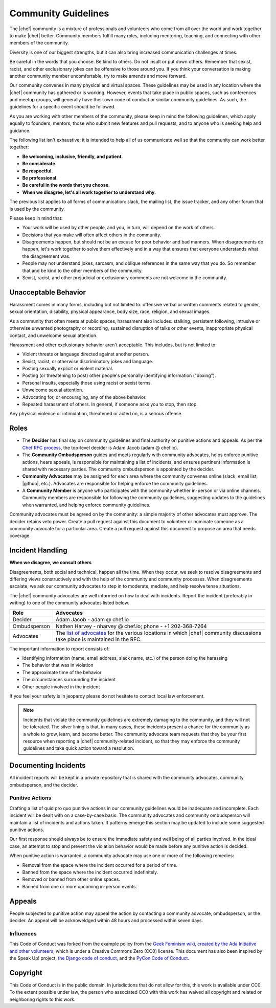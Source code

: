 =====================================================
Community Guidelines
=====================================================

The |chef| community is a mixture of professionals and volunteers who come from all over the world and work together to make |chef| better. Community members fulfill many roles, including mentoring, teaching, and connecting with other members of the community.

Diversity is one of our biggest strengths, but it can also bring increased communication challenges at times.

Be careful in the words that you choose. Be kind to others. Do not insult or put down others. Remember that sexist, racist, and other exclusionary jokes can be offensive to those around you. If you think your conversation is making another community member uncomfortable, try to make amends and move forward.

Our community convenes in many physical and virtual spaces. These guidelines may be used in any location where the |chef| community has gathered or is working. However, events that take place in public spaces, such as conferences and meetup groups, will generally have their own code of conduct or similar community guidelines. As such, the guidelines for a specific event should be followed.

As you are working with other members of the community, please keep in mind the following guidelines, which apply equally to founders, mentors, those who submit new features and pull requests, and to anyone who is seeking help and guidance.

The following list isn't exhaustive; it is intended to help all of us communicate well so that the community can work better together:

* **Be welcoming, inclusive, friendly, and patient.**
* **Be considerate.**
* **Be respectful.**
* **Be professional.**
* **Be careful in the words that you choose.**
* **When we disagree, let's all work together to understand why.**

The previous list applies to all forms of communication: slack, the mailing list, the issue tracker, and any other forum that is used by the community.

Please keep in mind that:

* Your work will be used by other people, and you, in turn, will depend on the work of others.
* Decisions that you make will often affect others in the community.
* Disagreements happen, but should not be an excuse for poor behavior and bad manners. When disagreements do happen, let's work together to solve them effectively and in a way that ensures that everyone understands what the disagreement was.
* People may not understand jokes, sarcasm, and oblique references in the same way that you do. So remember that and be kind to the other members of the community.
* Sexist, racist, and other prejudicial or exclusionary comments are not welcome in the community.

Unacceptable Behavior
=====================================================
Harassment comes in many forms, including but not limited to: offensive verbal or written comments related to gender, sexual orientation, disability, physical appearance, body size, race, religion, and sexual images.

As a community that often meets at public spaces, harassment also includes: stalking, persistent following, intrusive or otherwise unwanted photography or recording, sustained disruption of talks or other events, inappropriate physical contact, and unwelcome sexual attention.

Harassment and other exclusionary behavior aren't acceptable. This includes, but is not limited to:

* Violent threats or language directed against another person.
* Sexist, racist, or otherwise discriminatory jokes and language.
* Posting sexually explicit or violent material.
* Posting (or threatening to post) other people's personally identifying information ("doxing").
* Personal insults, especially those using racist or sexist terms.
* Unwelcome sexual attention.
* Advocating for, or encouraging, any of the above behavior.
* Repeated harassment of others. In general, if someone asks you to stop, then stop.

Any physical violence or intimidation, threatened or acted on, is a serious offense.

Roles
=====================================================
* The **Decider** has final say on community guidelines and final authority on punitive actions and appeals. As per the `Chef RFC process <https://github.com/chef/chef-rfc/blob/master/rfc000-rfc-process.md>`__, the top-level decider is Adam Jacob (adam @ chef.io).
* The **Community Ombudsperson** guides and meets regularly with community advocates, helps enforce punitive actions, hears appeals, is responsible for maintaining a list of incidents, and ensures pertinent information is shared with necessary parties. The community ombudsperson is appointed by the decider.
* **Community Advocates** may be assigned for each area where the community convenes online (slack, email list, |github|, etc.). Advocates are responsible for helping enforce the community guidelines.
* A **Community Member** is anyone who participates with the community whether in-person or via online channels. Community members are responsible for following the community guidelines, suggesting updates to the guidelines when warranted, and helping enforce community guidelines.

Community advocates must be agreed on by the community: a simple majority of other advocates must approve. The decider retains veto power. Create a pull request against this document to volunteer or nominate someone as a community advocate for a particular area. Create a pull request against this document to propose an area that needs coverage.

Incident Handling
=====================================================
**When we disagree, we consult others**

Disagreements, both social and technical, happen all the time. When they occur, we seek to resolve disagreements and differing views constructively and with the help of the community and community processes. When disagreements escalate, we ask our community advocates to step in to moderate, mediate, and help resolve tense situations.

The |chef| community advocates are well informed on how to deal with incidents. Report the incident (preferably in writing) to one of the community advocates listed below.

.. list-table::
   :widths: 60 420
   :header-rows: 1

   * - Role
     - Advocates
   * - Decider
     - Adam Jacob - adam @ chef.io
   * - Ombudsperson
     - Nathen Harvey - nharvey @ chef.io; phone - +1 202-368-7264
   * - Advocates
     - The `list of advocates <https://github.com/chef/chef-rfc/blob/master/rfc020-community-guidelines.md>`__ for the various locations in which |chef| community discussions take place is maintained in the RFC.

The important information to report consists of:

* Identifying information (name, email address, slack name, etc.) of the person doing the harassing
* The behavior that was in violation
* The approximate time of the behavior
* The circumstances surrounding the incident
* Other people involved in the incident

If you feel your safety is in jeopardy please do not hesitate to contact local law enforcement.

.. note:: Incidents that violate the community guidelines are extremely damaging to the community, and they will not be tolerated. The silver lining is that, in many cases, these incidents present a chance for the community as a whole to grow, learn, and become better. The community advocate team requests that they be your first resource when reporting a |chef| community-related incident, so that they may enforce the community guidelines and take quick action toward a resolution.

Documenting Incidents
=====================================================
All incident reports will be kept in a private repository that is shared with the community advocates, community ombudsperson, and the decider.

Punitive Actions
-----------------------------------------------------
Crafting a list of quid pro quo punitive actions in our community guidelines would be inadequate and incomplete. Each incident will be dealt with on a case-by-case basis. The community advocates and community ombudsperson will maintain a list of incidents and actions taken. If patterns emerge this section may be updated to include some suggested punitive actions.

Our first response should always be to ensure the immediate safety and well being of all parties involved. In the ideal case, an attempt to stop and prevent the violation behavior would be made before any punitive action is decided.

When punitive action is warranted, a community advocate may use one or more of the following remedies:

* Removal from the space where the incident occurred for a period of time.
* Banned from the space where the incident occurred indefinitely.
* Removed or banned from other online spaces.
* Banned from one or more upcoming in-person events.

Appeals
=====================================================
People subjected to punitive action may appeal the action by contacting a community advocate, ombudsperson, or the decider. An appeal will be acknoweldged within 48 hours and processed within seven days.

Influences
-----------------------------------------------------
This Code of Conduct was forked from the example policy from the `Geek Feminism wiki, created by the Ada Initiative and other volunteers <http://geekfeminism.wikia.com/wiki/Conference_anti-harassment/Policy>`__, which is under a Creative Commons Zero (CC0) license. This document has also been inspired by the Speak Up! project, `the Django code of conduct <https://www.djangoproject.com/conduct/>`__, and the `PyCon Code of Conduct <https://github.com/python/pycon-code-of-conduct>`__.

Copyright
=====================================================
This Code of Conduct is in the public domain. In jurisdictions that do not allow for this, this work is available under CC0. To the extent possible under law, the person who associated CC0 with this work has waived all copyright and related or neighboring rights to this work.

